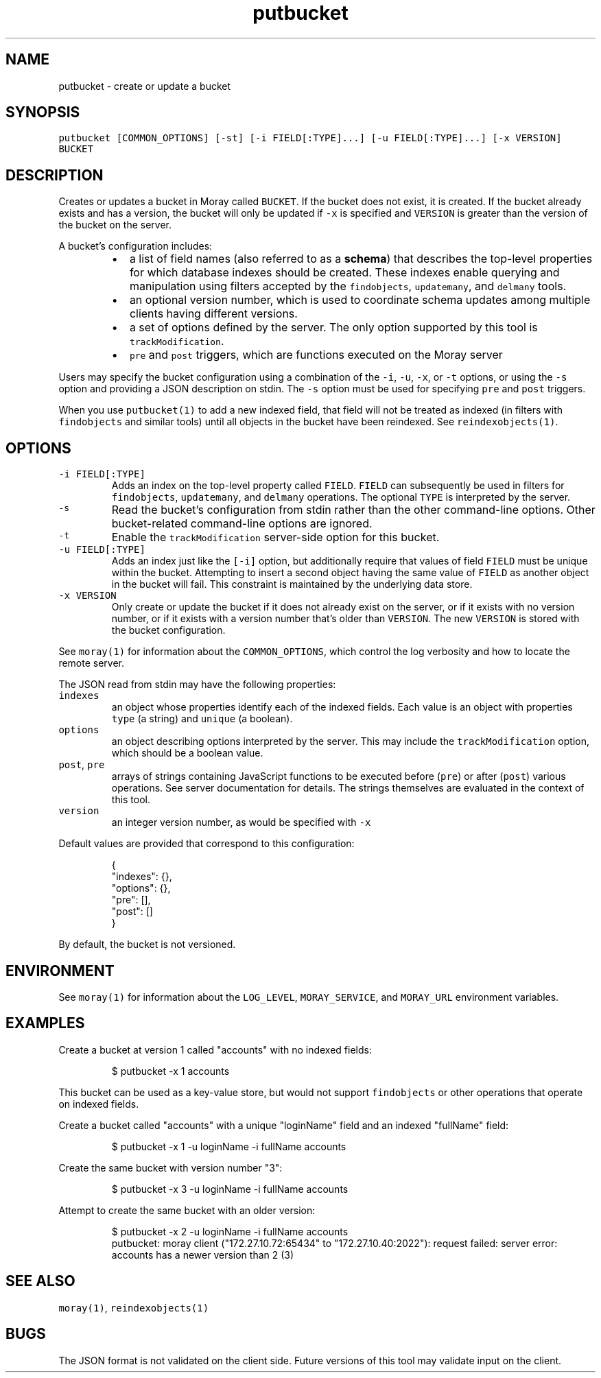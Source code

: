 .TH putbucket 1 "January 2017" Moray "Moray Client Tools"
.SH NAME
.PP
putbucket \- create or update a bucket
.SH SYNOPSIS
.PP
\fB\fCputbucket [COMMON_OPTIONS] [\-st] [\-i FIELD[:TYPE]...] [\-u FIELD[:TYPE]...] [\-x VERSION] BUCKET\fR
.SH DESCRIPTION
.PP
Creates or updates a bucket in Moray called \fB\fCBUCKET\fR\&.  If the bucket does not
exist, it is created.  If the bucket already exists and has a version, the
bucket will only be updated if \fB\fC\-x\fR is specified and \fB\fCVERSION\fR is greater than
the version of the bucket on the server.
.PP
A bucket's configuration includes:
.RS
.IP \(bu 2
a list of field names (also referred to as a \fBschema\fP) that describes the
top\-level properties for which database indexes should be created.  These
indexes enable querying and manipulation using filters accepted by the
\fB\fCfindobjects\fR, \fB\fCupdatemany\fR, and \fB\fCdelmany\fR tools.
.IP \(bu 2
an optional version number, which is used to coordinate schema updates among
multiple clients having different versions.
.IP \(bu 2
a set of options defined by the server.  The only option supported by this
tool is \fB\fCtrackModification\fR\&.
.IP \(bu 2
\fB\fCpre\fR and \fB\fCpost\fR triggers, which are functions executed on the Moray server
.RE
.PP
Users may specify the bucket configuration using a combination of the \fB\fC\-i\fR,
\fB\fC\-u\fR, \fB\fC\-x\fR, or \fB\fC\-t\fR options, or using the \fB\fC\-s\fR option and providing a JSON
description on stdin.  The \fB\fC\-s\fR option must be used for specifying \fB\fCpre\fR and
\fB\fCpost\fR triggers.
.PP
When you use \fB\fCputbucket(1)\fR to add a new indexed field, that field will not be
treated as indexed (in filters with \fB\fCfindobjects\fR and similar tools) until all
objects in the bucket have been reindexed.  See \fB\fCreindexobjects(1)\fR\&.
.SH OPTIONS
.TP
\fB\fC\-i FIELD[:TYPE]\fR
Adds an index on the top\-level property called \fB\fCFIELD\fR\&.  \fB\fCFIELD\fR can
subsequently be used in filters for \fB\fCfindobjects\fR, \fB\fCupdatemany\fR, and
\fB\fCdelmany\fR operations.  The optional \fB\fCTYPE\fR is interpreted by the server.
.TP
\fB\fC\-s\fR
Read the bucket's configuration from stdin rather than the other
command\-line options.  Other bucket\-related command\-line options are
ignored.
.TP
\fB\fC\-t\fR
Enable the \fB\fCtrackModification\fR server\-side option for this bucket.
.TP
\fB\fC\-u FIELD[:TYPE]\fR
Adds an index just like the \fB\fC[\-i]\fR option, but additionally require that
values of field \fB\fCFIELD\fR must be unique within the bucket.  Attempting to
insert a second object having the same value of \fB\fCFIELD\fR as another object in
the bucket will fail.  This constraint is maintained by the underlying data
store.
.TP
\fB\fC\-x VERSION\fR
Only create or update the bucket if it does not already exist on the server,
or if it exists with no version number, or if it exists with a version
number that's older than \fB\fCVERSION\fR\&.  The new \fB\fCVERSION\fR is stored with the
bucket configuration.
.PP
See \fB\fCmoray(1)\fR for information about the \fB\fCCOMMON_OPTIONS\fR, which control
the log verbosity and how to locate the remote server.
.PP
The JSON read from stdin may have the following properties:
.TP
\fB\fCindexes\fR
an object whose properties identify each of the indexed fields.  Each value
is an object with properties \fB\fCtype\fR (a string) and \fB\fCunique\fR (a boolean).
.TP
\fB\fCoptions\fR
an object describing options interpreted by the server.  This may include
the \fB\fCtrackModification\fR option, which should be a boolean value.
.TP
\fB\fCpost\fR, \fB\fCpre\fR
arrays of strings containing JavaScript functions to be executed before
(\fB\fCpre\fR) or after (\fB\fCpost\fR) various operations.  See server documentation for
details.  The strings themselves are evaluated in the context of this tool.
.TP
\fB\fCversion\fR
an integer version number, as would be specified with \fB\fC\-x\fR
.PP
Default values are provided that correspond to this configuration:
.PP
.RS
.nf
{
    "indexes": {},
    "options": {},
    "pre": [],
    "post": []
}
.fi
.RE
.PP
By default, the bucket is not versioned.
.SH ENVIRONMENT
.PP
See \fB\fCmoray(1)\fR for information about the \fB\fCLOG_LEVEL\fR, \fB\fCMORAY_SERVICE\fR, and
\fB\fCMORAY_URL\fR environment variables.
.SH EXAMPLES
.PP
Create a bucket at version 1 called "accounts" with no indexed fields:
.PP
.RS
.nf
$ putbucket \-x 1 accounts
.fi
.RE
.PP
This bucket can be used as a key\-value store, but would not support
\fB\fCfindobjects\fR or other operations that operate on indexed fields.
.PP
Create a bucket called "accounts" with a unique "loginName" field and an
indexed "fullName" field:
.PP
.RS
.nf
$ putbucket \-x 1 \-u loginName \-i fullName accounts
.fi
.RE
.PP
Create the same bucket with version number "3":
.PP
.RS
.nf
$ putbucket \-x 3 \-u loginName \-i fullName accounts
.fi
.RE
.PP
Attempt to create the same bucket with an older version:
.PP
.RS
.nf
$ putbucket \-x 2 \-u loginName \-i fullName accounts
putbucket: moray client ("172.27.10.72:65434" to "172.27.10.40:2022"): request failed: server error: accounts has a newer version than 2 (3)
.fi
.RE
.SH SEE ALSO
.PP
\fB\fCmoray(1)\fR, \fB\fCreindexobjects(1)\fR
.SH BUGS
.PP
The JSON format is not validated on the client side.  Future versions of this
tool may validate input on the client.
